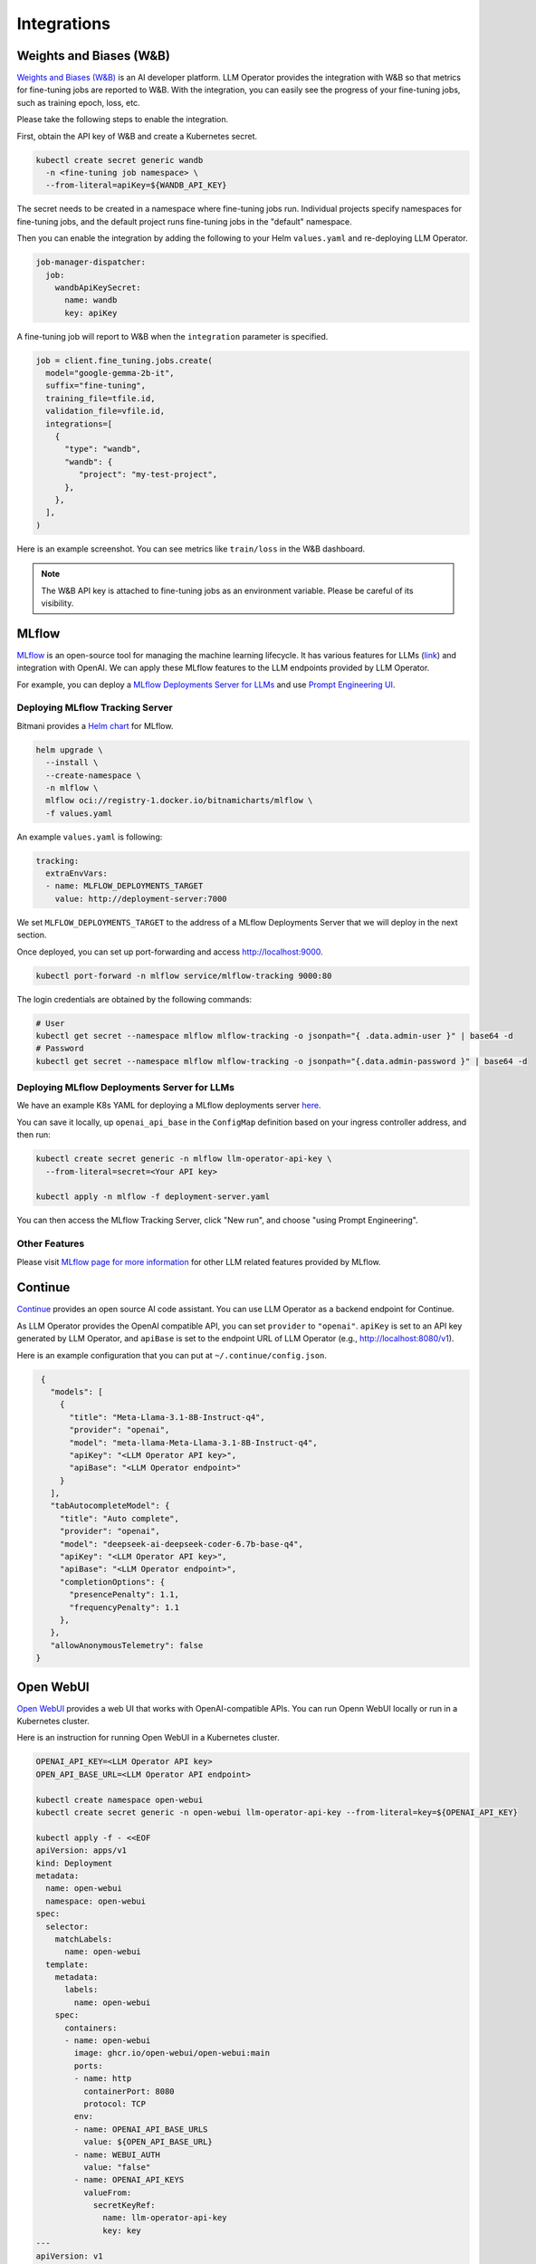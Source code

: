 Integrations
============

Weights and Biases (W&B)
------------------------

`Weights and Biases (W&B) <https://wandb.ai/>`_ is an AI developer platform. LLM Operator provides the integration with W&B
so that metrics for fine-tuning jobs are reported to W&B. With the integration, you can easily see the progress of your
fine-tuning jobs, such as training epoch, loss, etc.

Please take the following steps to enable the integration.

First, obtain the API key of W&B and create a Kubernetes secret.

.. code-block:: console

   kubectl create secret generic wandb
     -n <fine-tuning job namespace> \
     --from-literal=apiKey=${WANDB_API_KEY}

The secret needs to be created in a namespace where fine-tuning jobs run. Individual projects specify namespaces for fine-tuning jobs,
and the default project runs fine-tuning jobs in the "default" namespace.

Then you can enable the integration by adding the following to your Helm ``values.yaml`` and re-deploying LLM Operator.

.. code-block:: yaml

   job-manager-dispatcher:
     job:
       wandbApiKeySecret:
         name: wandb
         key: apiKey

A fine-tuning job will report to W&B when the ``integration`` parameter is specified.

.. code-block:: python

   job = client.fine_tuning.jobs.create(
     model="google-gemma-2b-it",
     suffix="fine-tuning",
     training_file=tfile.id,
     validation_file=vfile.id,
     integrations=[
       {
         "type": "wandb",
         "wandb": {
            "project": "my-test-project",
         },
       },
     ],
   )

Here is an example screenshot. You can see metrics like ``train/loss`` in the W&B dashboard.

.. image:: images/wandb.png

.. note::

   The W&B API key is attached to fine-tuning jobs as an environment variable. Please be careful of its visibility.


MLflow
------

`MLflow <https://mlflow.org/>`_ is an open-source tool for managing the machine learning lifecycle. It
has various features for LLMs (`link <https://mlflow.org/docs/latest/llms/index.html>`_) and integration
with OpenAI. We can apply these MLflow features to the LLM endpoints provided by LLM Operator.

For example, you can deploy a `MLflow Deployments Server for LLMs <https://mlflow.org/docs/latest/llms/index.html#id1>`_
and use `Prompt Engineering UI <https://mlflow.org/docs/latest/llms/index.html#id3>`_.

Deploying MLflow Tracking Server
^^^^^^^^^^^^^^^^^^^^^^^^^^^^^^^^

Bitmani provides a `Helm chart <https://github.com/bitnami/charts/tree/main/bitnami/mlflow>`_ for MLflow.

.. code-block:: console

   helm upgrade \
     --install \
     --create-namespace \
     -n mlflow \
     mlflow oci://registry-1.docker.io/bitnamicharts/mlflow \
     -f values.yaml


An example ``values.yaml`` is following:

.. code-block:: yaml

   tracking:
     extraEnvVars:
     - name: MLFLOW_DEPLOYMENTS_TARGET
       value: http://deployment-server:7000

We set ``MLFLOW_DEPLOYMENTS_TARGET`` to the address of a MLflow Deployments Server that we will deploy
in the next section.

Once deployed, you can set up port-forwarding and access http://localhost:9000.

.. code-block:: console

   kubectl port-forward -n mlflow service/mlflow-tracking 9000:80

The login credentials are obtained by the following commands:

.. code-block:: console

   # User
   kubectl get secret --namespace mlflow mlflow-tracking -o jsonpath="{ .data.admin-user }" | base64 -d
   # Password
   kubectl get secret --namespace mlflow mlflow-tracking -o jsonpath="{.data.admin-password }" | base64 -d


Deploying MLflow Deployments Server for LLMs
^^^^^^^^^^^^^^^^^^^^^^^^^^^^^^^^^^^^^^^^^^^^

We have an example K8s YAML for deploying a MLflow deployments server `here <https://raw.githubusercontent.com/llm-operator/llm-operator/main/hack/mlflow/deployment-server.yaml>`_.

You can save it locally, up ``openai_api_base`` in the ``ConfigMap`` definition based on your ingress controller address, and then run:

.. code-block:: console

   kubectl create secret generic -n mlflow llm-operator-api-key \
     --from-literal=secret=<Your API key>

   kubectl apply -n mlflow -f deployment-server.yaml


You can then access the MLflow Tracking Server, click "New run", and choose "using Prompt Engineering".

.. image:: images/mlflow.png


Other Features
^^^^^^^^^^^^^^

Please visit `MLflow page for more information <https://mlflow.org/docs/latest/llms/>`_ for other LLM related features
provided by MLflow.

Continue
--------

`Continue <https://www.continue.dev/>`_ provides an open source AI code assistant. You can use LLM Operator as a
backend endpoint for Continue.

As LLM Operator provides the OpenAI compatible API, you can set ``provider`` to ``"openai"``. ``apiKey`` is set to an API key
generated by LLM Operator, and ``apiBase`` is set to the endpoint URL of LLM Operator (e.g., http://localhost:8080/v1).

Here is an example configuration that you can put at ``~/.continue/config.json``.

.. code-block:: json

   {
     "models": [
       {
         "title": "Meta-Llama-3.1-8B-Instruct-q4",
         "provider": "openai",
         "model": "meta-llama-Meta-Llama-3.1-8B-Instruct-q4",
         "apiKey": "<LLM Operator API key>",
         "apiBase": "<LLM Operator endpoint>"
       }
     ],
     "tabAutocompleteModel": {
       "title": "Auto complete",
       "provider": "openai",
       "model": "deepseek-ai-deepseek-coder-6.7b-base-q4",
       "apiKey": "<LLM Operator API key>",
       "apiBase": "<LLM Operator endpoint>",
       "completionOptions": {
         "presencePenalty": 1.1,
         "frequencyPenalty": 1.1
       },
     },
     "allowAnonymousTelemetry": false
  }


Open WebUI
----------

`Open WebUI <https://docs.openwebui.com/>`_ provides a web UI that works with OpenAI-compatible APIs. You can run Openn WebUI locally or
run in a Kubernetes cluster.

Here is an instruction for running Open WebUI in a Kubernetes cluster.

.. code-block:: console

   OPENAI_API_KEY=<LLM Operator API key>
   OPEN_API_BASE_URL=<LLM Operator API endpoint>

   kubectl create namespace open-webui
   kubectl create secret generic -n open-webui llm-operator-api-key --from-literal=key=${OPENAI_API_KEY}

   kubectl apply -f - <<EOF
   apiVersion: apps/v1
   kind: Deployment
   metadata:
     name: open-webui
     namespace: open-webui
   spec:
     selector:
       matchLabels:
         name: open-webui
     template:
       metadata:
         labels:
           name: open-webui
       spec:
         containers:
         - name: open-webui
           image: ghcr.io/open-webui/open-webui:main
           ports:
           - name: http
             containerPort: 8080
             protocol: TCP
           env:
           - name: OPENAI_API_BASE_URLS
             value: ${OPEN_API_BASE_URL}
           - name: WEBUI_AUTH
             value: "false"
           - name: OPENAI_API_KEYS
             valueFrom:
               secretKeyRef:
                 name: llm-operator-api-key
                 key: key
   ---
   apiVersion: v1
   kind: Service
   metadata:
     name: open-webui
     namespace: open-webui
   spec:
     type: ClusterIP
     selector:
       name: open-webui
     ports:
     - port: 8080
       name: http
       targetPort: http
       protocol: TCP
   EOF

You can then access Open WebUI with port forwarding:

.. code-block:: console

   kubectl port-forward -n open-webui service/open-webui 8080
